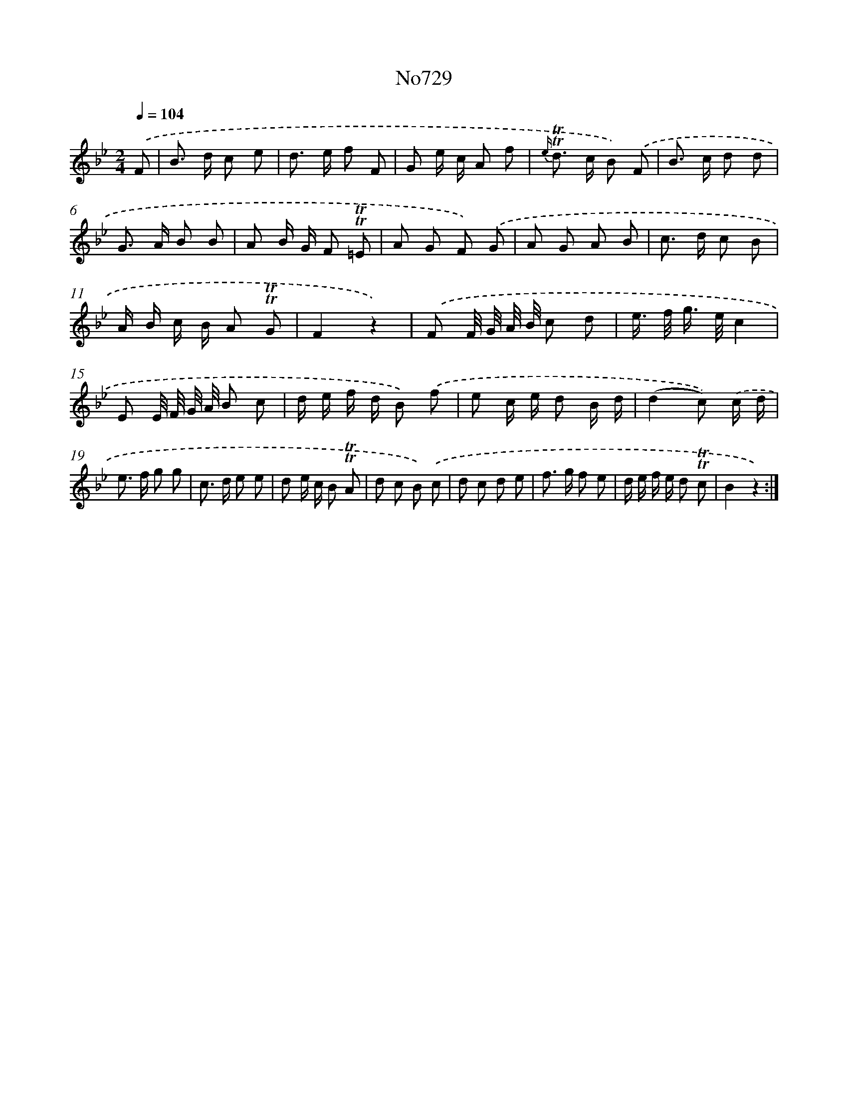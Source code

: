 X: 7162
T: No729
%%abc-version 2.0
%%abcx-abcm2ps-target-version 5.9.1 (29 Sep 2008)
%%abc-creator hum2abc beta
%%abcx-conversion-date 2018/11/01 14:36:35
%%humdrum-veritas 1221840355
%%humdrum-veritas-data 1819758592
%%continueall 1
%%barnumbers 0
L: 1/8
M: 2/4
Q: 1/4=104
K: Bb clef=treble
.('F [I:setbarnb 1]|
B> d c e |
d> e f F |
G e/ c/ A f |
{e/} !trill!!trill!d> c B) .('F |
B> c d d |
G> A B B |
A B/ G/ F !trill!!trill!=E |
A G F) .('G |
A G A B |
c> d c B |
A/ B/ c/ B/ A !trill!!trill!G |
F2z2) |
.('F F// G// A// B// c d |
e/> f/ g/> e/c2 |
E E// F// G// A// B c |
d/ e/ f/ d/ B) .('f |
e c/ e/ d B/ d/ |
(d2c)) .('c/ d/ |
e> f g g |
c> d e e |
d e/ c/ B !trill!!trill!A |
d c B) .('c |
d c d e |
f> g f e |
d/ e/ f/ e/ d !trill!!trill!c |
B2z2) :|]
